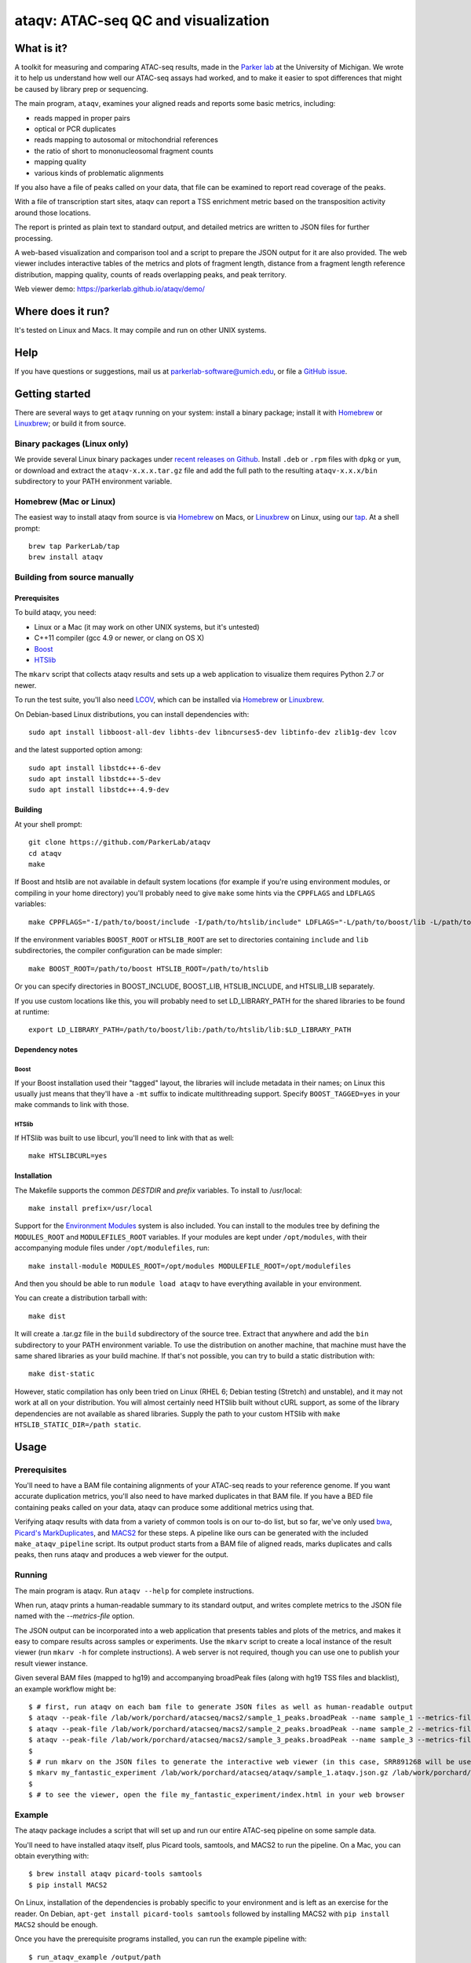 ####################################
ataqv: ATAC-seq QC and visualization
####################################

***********
What is it?
***********

A toolkit for measuring and comparing ATAC-seq results, made in the
`Parker lab`_ at the University of Michigan. We wrote it to help us
understand how well our ATAC-seq assays had worked, and to make it
easier to spot differences that might be caused by library prep or
sequencing.

The main program, ``ataqv``, examines your aligned reads and reports some
basic metrics, including:

* reads mapped in proper pairs
* optical or PCR duplicates
* reads mapping to autosomal or mitochondrial references
* the ratio of short to mononucleosomal fragment counts
* mapping quality
* various kinds of problematic alignments

If you also have a file of peaks called on your data, that file can be
examined to report read coverage of the peaks.

With a file of transcription start sites, ataqv can report a TSS
enrichment metric based on the transposition activity around those
locations.

The report is printed as plain text to standard output, and detailed
metrics are written to JSON files for further processing.

A web-based visualization and comparison tool and a script to prepare
the JSON output for it are also provided. The web viewer includes
interactive tables of the metrics and plots of fragment length,
distance from a fragment length reference distribution, mapping
quality, counts of reads overlapping peaks, and peak territory.

Web viewer demo: https://parkerlab.github.io/ataqv/demo/

******************
Where does it run?
******************

It's tested on Linux and Macs. It may compile and run on other UNIX
systems.

****
Help
****

If you have questions or suggestions, mail us at
`parkerlab-software@umich.edu`_, or file a `GitHub issue`_.

***************
Getting started
***************

There are several ways to get ``ataqv`` running on your system:
install a binary package; install it with `Homebrew`_ or `Linuxbrew`_;
or build it from source.

Binary packages (Linux only)
============================

We provide several Linux binary packages under `recent releases on
Github`_. Install ``.deb`` or ``.rpm`` files with ``dpkg`` or ``yum``,
or download and extract the ``ataqv-x.x.x.tar.gz`` file and add the
full path to the resulting ``ataqv-x.x.x/bin`` subdirectory to your
PATH environment variable.

Homebrew (Mac or Linux)
=======================

The easiest way to install ataqv from source is via `Homebrew`_ on
Macs, or `Linuxbrew`_ on Linux, using our `tap`_. At a shell prompt::

  brew tap ParkerLab/tap
  brew install ataqv

Building from source manually
=============================

Prerequisites
-------------

To build ataqv, you need:

* Linux or a Mac (it may work on other UNIX systems, but it's untested)
* C++11 compiler (gcc 4.9 or newer, or clang on OS X)
* `Boost`_
* `HTSlib`_

The ``mkarv`` script that collects ataqv results and sets up a web
application to visualize them requires Python 2.7 or newer.

To run the test suite, you'll also need `LCOV`_, which can be
installed via `Homebrew`_ or `Linuxbrew`_.

On Debian-based Linux distributions, you can install dependencies
with::

  sudo apt install libboost-all-dev libhts-dev libncurses5-dev libtinfo-dev zlib1g-dev lcov

and the latest supported option among::

  sudo apt install libstdc++-6-dev
  sudo apt install libstdc++-5-dev
  sudo apt install libstdc++-4.9-dev

Building
--------

At your shell prompt::

  git clone https://github.com/ParkerLab/ataqv
  cd ataqv
  make

If Boost and htslib are not available in default system locations (for
example if you're using environment modules, or compiling in your home
directory) you'll probably need to give ``make`` some hints via the
``CPPFLAGS`` and ``LDFLAGS`` variables::

  make CPPFLAGS="-I/path/to/boost/include -I/path/to/htslib/include" LDFLAGS="-L/path/to/boost/lib -L/path/to/htslib/lib"

If the environment variables ``BOOST_ROOT`` or ``HTSLIB_ROOT`` are set
to directories containing ``include`` and ``lib`` subdirectories, the
compiler configuration can be made simpler::

  make BOOST_ROOT=/path/to/boost HTSLIB_ROOT=/path/to/htslib

Or you can specify directories in BOOST_INCLUDE, BOOST_LIB,
HTSLIB_INCLUDE, and HTSLIB_LIB separately.

If you use custom locations like this, you will probably need to set
LD_LIBRARY_PATH for the shared libraries to be found at runtime::

  export LD_LIBRARY_PATH=/path/to/boost/lib:/path/to/htslib/lib:$LD_LIBRARY_PATH

Dependency notes
----------------

Boost
^^^^^

If your Boost installation used their "tagged" layout, the libraries
will include metadata in their names; on Linux this usually just means
that they'll have a ``-mt`` suffix to indicate multithreading
support. Specify ``BOOST_TAGGED=yes`` in your make commands to link
with those.

HTSlib
^^^^^^

If HTSlib was built to use libcurl, you'll need to link with that as
well::

  make HTSLIBCURL=yes

Installation
------------

The Makefile supports the common `DESTDIR` and `prefix` variables. To
install to /usr/local::

  make install prefix=/usr/local

Support for the `Environment Modules`_ system is also included. You
can install to the modules tree by defining the ``MODULES_ROOT`` and
``MODULEFILES_ROOT`` variables. If your modules are kept under
``/opt/modules``, with their accompanying module files under
``/opt/modulefiles``, run::

  make install-module MODULES_ROOT=/opt/modules MODULEFILE_ROOT=/opt/modulefiles

And then you should be able to run ``module load ataqv`` to have
everything available in your environment.

You can create a distribution tarball with::

  make dist

It will create a .tar.gz file in the ``build`` subdirectory of the
source tree. Extract that anywhere and add the ``bin`` subdirectory to
your PATH environment variable. To use the distribution on another
machine, that machine must have the same shared libraries as your
build machine. If that's not possible, you can try to build a static
distribution with::

  make dist-static

However, static compilation has only been tried on Linux (RHEL 6;
Debian testing (Stretch) and unstable), and it may not work at all on
your distribution. You will almost certainly need HTSlib built without
cURL support, as some of the library dependencies are not available as
shared libraries. Supply the path to your custom HTSlib with ``make
HTSLIB_STATIC_DIR=/path static``.

*****
Usage
*****

Prerequisites
=============

You'll need to have a BAM file containing alignments of your ATAC-seq
reads to your reference genome. If you want accurate duplication
metrics, you'll also need to have marked duplicates in that BAM
file. If you have a BED file containing peaks called on your data,
ataqv can produce some additional metrics using that.

Verifying ataqv results with data from a variety of common tools is on
our to-do list, but so far, we've only used `bwa`_, `Picard's
MarkDuplicates`_, and `MACS2`_ for these steps. A pipeline like ours
can be generated with the included ``make_ataqv_pipeline`` script. Its
output product starts from a BAM file of aligned reads, marks
duplicates and calls peaks, then runs ataqv and produces a web viewer
for the output.

Running
=======

The main program is ataqv. Run ``ataqv --help`` for complete
instructions.

When run, ataqv prints a human-readable summary to its standard
output, and writes complete metrics to the JSON file named with the
`--metrics-file` option.

The JSON output can be incorporated into a web application that
presents tables and plots of the metrics, and makes it easy to compare
results across samples or experiments. Use the ``mkarv`` script to
create a local instance of the result viewer (run ``mkarv -h`` for complete instructions). A web server is not
required, though you can use one to publish your result viewer
instance.

Given several BAM files (mapped to hg19) and accompanying broadPeak files (along with hg19 TSS files and blacklist), an example workflow might be::

  $ # first, run ataqv on each bam file to generate JSON files as well as human-readable output
  $ ataqv --peak-file /lab/work/porchard/atacseq/macs2/sample_1_peaks.broadPeak --name sample_1 --metrics-file /lab/work/porchard/atacseq/ataqv/sample_1.ataqv.json.gz --excluded-region-file /lab/work/porchard/atacseq/data/mappability/hg19.blacklist.bed.gz --tss-file /lab/work/porchard/atacseq/data/tss/hg19.tss.refseq.bed.gz --ignore-read-groups human /lab/work/porchard/atacseq/mark_duplicates/sample_1.md.bam > /lab/work/porchard/atacseq/ataqv/sample_1.ataqv.out
  $ ataqv --peak-file /lab/work/porchard/atacseq/macs2/sample_2_peaks.broadPeak --name sample_2 --metrics-file /lab/work/porchard/atacseq/ataqv/sample_2.ataqv.json.gz --excluded-region-file /lab/work/porchard/atacseq/data/mappability/hg19.blacklist.bed.gz --tss-file /lab/work/porchard/atacseq/data/tss/hg19.tss.refseq.bed.gz --ignore-read-groups human /lab/work/porchard/atacseq/mark_duplicates/sample_2.md.bam > /lab/work/porchard/atacseq/ataqv/sample_2.ataqv.out
  $ ataqv --peak-file /lab/work/porchard/atacseq/macs2/sample_3_peaks.broadPeak --name sample_3 --metrics-file /lab/work/porchard/atacseq/ataqv/sample_3.ataqv.json.gz --excluded-region-file /lab/work/porchard/atacseq/data/mappability/hg19.blacklist.bed.gz --tss-file /lab/work/porchard/atacseq/data/tss/hg19.tss.refseq.bed.gz --ignore-read-groups human /lab/work/porchard/atacseq/mark_duplicates/sample_3.md.bam > /lab/work/porchard/atacseq/ataqv/sample_3.ataqv.out
  $
  $ # run mkarv on the JSON files to generate the interactive web viewer (in this case, SRR891268 will be used as the reference sample in the viewer):
  $ mkarv my_fantastic_experiment /lab/work/porchard/atacseq/ataqv/sample_1.ataqv.json.gz /lab/work/porchard/atacseq/ataqv/sample_2.ataqv.json.gz /lab/work/porchard/atacseq/ataqv/sample_3.ataqv.json.gz
  $
  $ # to see the viewer, open the file my_fantastic_experiment/index.html in your web browser

Example
=======

The ataqv package includes a script that will set up and run our
entire ATAC-seq pipeline on some sample data.

You'll need to have installed ataqv itself, plus Picard tools,
samtools, and MACS2 to run the pipeline. On a Mac, you can obtain
everything with::

  $ brew install ataqv picard-tools samtools
  $ pip install MACS2

On Linux, installation of the dependencies is probably specific to
your environment and is left as an exercise for the reader. On Debian,
``apt-get install picard-tools samtools`` followed by installing MACS2
with ``pip install MACS2`` should be enough.

Once you have the prerequisite programs installed, you can run the
example pipeline with::

  $ run_ataqv_example /output/path

Comparing your results to others
================================

Part of this project will be publishing ataqv output for as many
ATAC-seq experiments as we can get our hands on, so we can compare
them and learn how changes to the protocol affect the output. Watch
our `GitHub docs`_ for updates.

***********
Performance
***********

It's not currently concurrent, so don't allocate it more than a single
processor. Memory usage should typically be no more than a few hundred
megabytes.

Anecdotally, processing a 41GB BAM file containing 1,126,660,186
alignments of the data from the ATAC-seq paper took just under 20
minutes and 2GB of memory. Adding peak metrics extended the run time
to almost 40 minutes, but it still used the same amount of memory.

.. _Parker lab: http://theparkerlab.org/
.. _Boost: http://www.boost.org/
.. _HTSlib: http://www.htslib.org/
.. _LCOV: http://ltp.sourceforge.net/coverage/lcov.php
.. _Homebrew: http://brew.sh/
.. _Linuxbrew: http://linuxbrew.sh/
.. _tap: https://github.com/ParkerLab/homebrew-tap
.. _Environment Modules: https://en.wikipedia.org/wiki/Environment_Modules_%28software%29
.. _Github issue: https://github.com/ParkerLab/ataqv/issues
.. _recent releases on GitHub: https://github.com/ParkerLab/ataqv/releases
.. _bwa: http://bio-bwa.sourceforge.net/
.. _Picard's MarkDuplicates: https://broadinstitute.github.io/picard/command-line-overview.html#MarkDuplicates
.. _MACS2: https://github.com/taoliu/MACS/
.. _Github docs: https://parkerlab.github.io/ataqv/
.. _parkerlab-software@umich.edu: mailto:parkerlab-software@umich.edu?subject=ataqv
